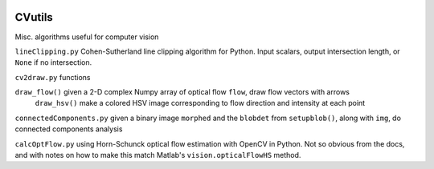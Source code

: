 .. image:: https://landscape.io/github/scienceopen/CVutils/master/landscape.svg?style=flat
   :target: https://landscape.io/github/scienceopen/CVutils/master
   :alt: Code Health
.. image:: https://travis-ci.org/scienceopen/CVutils.svg?branch=master
  :target: https://travis-ci.org/scienceopen/CVutils
.. image:: https://coveralls.io/repos/scienceopen/CVutils/badge.svg?branch=master&service=github 
  :target: https://coveralls.io/github/scienceopen/CVutils?branch=master 
.. image:: https://codeclimate.com/github/scienceopen/CVutils/badges/gpa.svg
  :target: https://codeclimate.com/github/scienceopen/CVutils
  :alt: Code Climate

========
CVutils
========

Misc. algorithms useful for computer vision

``lineClipping.py``  Cohen-Sutherland line clipping algorithm for Python. Input scalars, output intersection length, or ``None`` if no intersection.

``cv2draw.py`` functions

``draw_flow()`` given a 2-D complex Numpy array of optical flow ``flow``, draw flow vectors with arrows
  ``draw_hsv()`` make a colored HSV image corresponding to flow direction and intensity at each point
  
``connectedComponents.py`` given a binary image ``morphed`` and the ``blobdet`` from ``setupblob()``, along with ``img``, do connected components analysis

``calcOptFlow.py`` using Horn-Schunck optical flow estimation with OpenCV in Python. Not so obvious from the docs, and with notes on how to make this match Matlab's ``vision.opticalFlowHS`` method.
